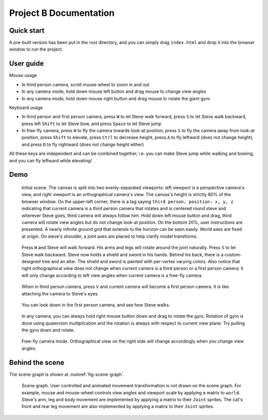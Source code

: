 =======================
Project B Documentation
=======================

Quick start
===========

A pre-built version has been put in the root directory, and you can simply drag ``index.html`` and drop it into the browser window to run the project.

User guide
==========

Mouse usage

-   In third person camera, scroll mouse wheel to zoom in and out
-   In any camera mode, hold down mouse left button and drag mouse to change view angles
-   In any camera mode, hold down mouse right button and drag mouse to rotate the giant gyro

Keyboard usage

-   In third person and first person camera, press ``W`` to let Steve walk forward, press ``S`` to let Steve walk backward, press left ``Shift`` to let Steve bow, and press ``Space`` to let Steve jump
-   In free-fly camera, press ``W`` to fly the camera towards look-at position, press ``S`` to fly the camera away from look-at position, press ``Shift`` to elevate, press ``Ctrl`` to decrease height, press ``A`` to fly leftward (does not change height), and press ``D`` to fly rightward (does not change height either)

All these keys are independent and can be combined together, i.e. you can make Steve jump while walking and bowing, and you can fly leftward while elevating!

Demo
====

.. _fig-original:
.. figure:: fig-original.png
    :width: 100%

    Initial scene. The canvas is split into two evenly-separated viewports: left viewport is a perspective camera's view, and right viewport is an orthographical camera's view. The canvas's height is strictly 80% of the browser window. On the upper-left corner, there is a tag saying ``third person, position: x, y, z`` indicating that current camera is a third person camera that rotates and is centered round steve and wherever Steve goes, third camera will always follow him. Hold down left mouse button and drag, third camera will rotate view angles but do not change look-at position. On the bottom 20%, user instructions are presented. A nearly infinite ground grid that extends to the horizon can be seen easily. World axes are fixed at origin. On steve's shoulder, a joint axes are placed to help clarify model transforms.

.. _fig-walk:
.. figure:: fig-walk.png
    :width: 100%

    Press ``W`` and Steve will walk forward. His arms and legs will rotate around the joint naturally. Press ``S`` to let Steve walk backward. Steve now holds a shield and sword in his hands. Behind his back, there is a custom-designed tree and an altar. The shield and sword is painted with per-vertex varying colors. Also notice that right orthographical view does not change when current camera is a third person or a first person camera: it will only change according to left view angles when current camera is a free-fly camera.

.. _fig-first-person-camera:
.. figure:: fig_first_person_camera.png
    :width: 100%

    When in third person camera, press ``V`` and current camera will become a first person camera. It is like attaching the camera to Steve's eyes.

.. _fig-first-person-camera-looking-down:
.. figure:: fig-first-person-camera-looking-down.png
    :width: 100%

    You can look down in the first person camera, and see how Steve walks.

.. _fig-quaternion:
.. figure:: fig-quaternion.png
    :width: 100%

    In any camera, you can always hold right mouse button down and drag to rotate the gyro. Rotation of gyro is done using quaternion multiplication and the rotation is always with respect to current view plane. Try pulling the gyro down and rotate.

.. _fig-free-fly:
.. figure:: fig_free_fly.png
    :width: 100%

    Free-fly camera mode. Orthographical view on the right side will change accordingly when you change view angles.

Behind the scene
================

The scene graph is shown at :numref:`fig-scene-graph`.

.. _fig-scene-graph:
.. figure:: scene_graph.png
    :width: 100%

    Scene graph. User controlled and animated movement transformation is not drawn on the scene graph. For example, mouse and mouse-wheel controls view angles and viewport scale by applying a matrix to ``world``. Steve's arm, leg and body movement are implemented by applying a matrix to their ``Joint`` sprites. The cat's front and rear leg movement are also implemented by applying a matrix to their ``Joint`` sprites.